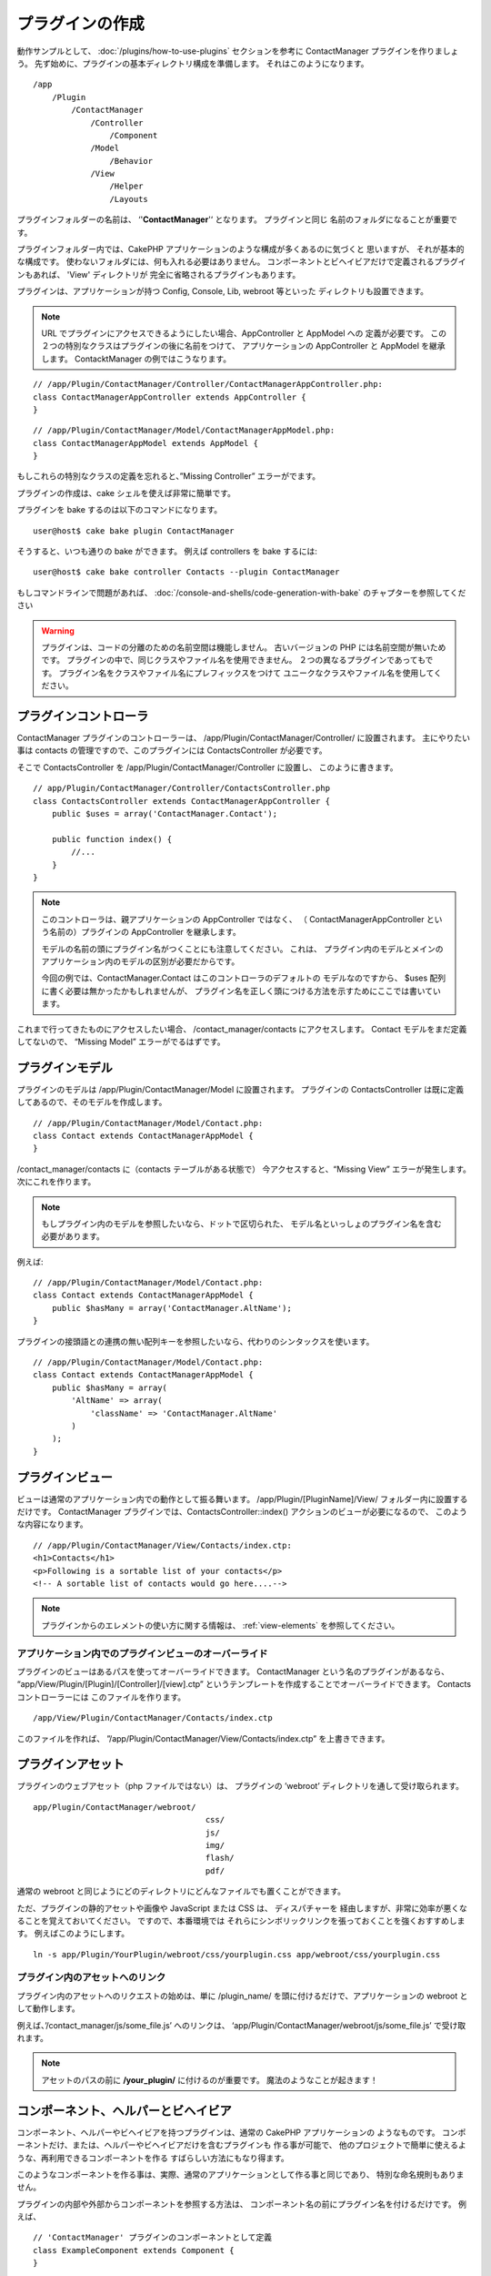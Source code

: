 プラグインの作成
################

動作サンプルとして、 :doc:`/plugins/how-to-use-plugins` セクションを参考に ContactManager
プラグインを作りましょう。 先ず始めに、プラグインの基本ディレクトリ構成を準備します。
それはこのようになります。 ::

    /app
        /Plugin
            /ContactManager
                /Controller
                    /Component
                /Model
                    /Behavior
                /View
                    /Helper
                    /Layouts

プラグインフォルダーの名前は、 ‘'**ContactManager**'‘ となります。 プラグインと同じ
名前のフォルダになることが重要です。

プラグインフォルダー内では、CakePHP アプリケーションのような構成が多くあるのに気づくと
思いますが、 それが基本的な構成です。 使わないフォルダには、何も入れる必要はありません。
コンポーネントとビヘイビアだけで定義されるプラグインもあれば、 'View' ディレクトリが
完全に省略されるプラグインもあります。

プラグインは、アプリケーションが持つ Config, Console, Lib, webroot 等といった
ディレクトリも設置できます。

.. note::

    URL でプラグインにアクセスできるようにしたい場合、AppController と AppModel への
    定義が必要です。 この２つの特別なクラスはプラグインの後に名前をつけて、
    アプリケーションの AppController と AppModel を継承します。
    ContacktManager の例ではこうなります。

::

    // /app/Plugin/ContactManager/Controller/ContactManagerAppController.php:
    class ContactManagerAppController extends AppController {
    }

::

    // /app/Plugin/ContactManager/Model/ContactManagerAppModel.php:
    class ContactManagerAppModel extends AppModel {
    }

もしこれらの特別なクラスの定義を忘れると、”Missing Controller” エラーがでます。

プラグインの作成は、cake シェルを使えば非常に簡単です。

プラグインを bake するのは以下のコマンドになります。 ::

    user@host$ cake bake plugin ContactManager

そうすると、いつも通りの bake ができます。 例えば controllers を bake するには::

    user@host$ cake bake controller Contacts --plugin ContactManager

もしコマンドラインで問題があれば、
:doc:`/console-and-shells/code-generation-with-bake`
のチャプターを参照してください

.. warning::

    プラグインは、コードの分離のための名前空間は機能しません。
    古いバージョンの PHP には名前空間が無いためです。
    プラグインの中で、同じクラスやファイル名を使用できません。
    ２つの異なるプラグインであってもです。
    プラグイン名をクラスやファイル名にプレフィックスをつけて
    ユニークなクラスやファイル名を使用してください。

プラグインコントローラ
======================

ContactManager プラグインのコントローラーは、
/app/Plugin/ContactManager/Controller/ に設置されます。 主にやりたい事は
contacts の管理ですので、このプラグインには ContactsController が必要です。

そこで ContactsController を /app/Plugin/ContactManager/Controller に設置し、
このように書きます。 ::

    // app/Plugin/ContactManager/Controller/ContactsController.php
    class ContactsController extends ContactManagerAppController {
        public $uses = array('ContactManager.Contact');

        public function index() {
            //...
        }
    }

.. note::

    このコントローラは、親アプリケーションの AppController ではなく、 （
    ContactManagerAppController という名前の）プラグインの
    AppController を継承します。

    モデルの名前の頭にプラグイン名がつくことにも注意してください。 これは、
    プラグイン内のモデルとメインのアプリケーション内のモデルの区別が必要だからです。

    今回の例では、ContactManager.Contact はこのコントローラのデフォルトの
    モデルなのですから、 $uses 配列に書く必要は無かったかもしれませんが、
    プラグイン名を正しく頭につける方法を示すためにここでは書いています。

これまで行ってきたものにアクセスしたい場合、 /contact_manager/contacts
にアクセスします。 Contact モデルをまだ定義してないので、 “Missing Model”
エラーがでるはずです。

.. _plugin-models:

プラグインモデル
================

プラグインのモデルは /app/Plugin/ContactManager/Model に設置されます。
プラグインの ContactsController は既に定義してあるので、そのモデルを作成します。 ::

    // /app/Plugin/ContactManager/Model/Contact.php:
    class Contact extends ContactManagerAppModel {
    }

/contact_manager/contacts に（contacts テーブルがある状態で）
今アクセスすると、“Missing View” エラーが発生します。 次にこれを作ります。

.. note::

    もしプラグイン内のモデルを参照したいなら、ドットで区切られた、
    モデル名といっしょのプラグイン名を含む必要があります。

例えば::

    // /app/Plugin/ContactManager/Model/Contact.php:
    class Contact extends ContactManagerAppModel {
        public $hasMany = array('ContactManager.AltName');
    }

プラグインの接頭語との連携の無い配列キーを参照したいなら、代わりのシンタックスを使います。 ::

    // /app/Plugin/ContactManager/Model/Contact.php:
    class Contact extends ContactManagerAppModel {
        public $hasMany = array(
            'AltName' => array(
                'className' => 'ContactManager.AltName'
            )
        );
    }

プラグインビュー
================

ビューは通常のアプリケーション内での動作として振る舞います。
/app/Plugin/[PluginName]/View/ フォルダー内に設置するだけです。
ContactManager プラグインでは、ContactsController::index()
アクションのビューが必要になるので、 このような内容になります。 ::

    // /app/Plugin/ContactManager/View/Contacts/index.ctp:
    <h1>Contacts</h1>
    <p>Following is a sortable list of your contacts</p>
    <!-- A sortable list of contacts would go here....-->

.. note::

    プラグインからのエレメントの使い方に関する情報は、 :ref:`view-elements`
    を参照してください。

アプリケーション内でのプラグインビューのオーバーライド
------------------------------------------------------

プラグインのビューはあるパスを使ってオーバーライドできます。 ContactManager
という名のプラグインがあるなら、 “app/View/Plugin/[Plugin]/[Controller]/[view].ctp”
というテンプレートを作成することでオーバーライドできます。 Contacts コントローラーには
このファイルを作ります。 ::

    /app/View/Plugin/ContactManager/Contacts/index.ctp

このファイルを作れば、
”/app/Plugin/ContactManager/View/Contacts/index.ctp”
を上書きできます。

.. _plugin-assets:

プラグインアセット
==================

プラグインのウェブアセット（php ファイルではない）は、 プラグインの
’webroot’ ディレクトリを通して受け取られます。 ::

    app/Plugin/ContactManager/webroot/
                                        css/
                                        js/
                                        img/
                                        flash/
                                        pdf/

通常の webroot と同じようにどのディレクトリにどんなファイルでも置くことができます。 

ただ、プラグインの静的アセットや画像や JavaScript または CSS は、 ディスパチャーを
経由しますが、非常に効率が悪くなることを覚えておいてください。 ですので、本番環境では
それらにシンボリックリンクを張っておくことを強くおすすめします。
例えばこのようにします。 ::

    ln -s app/Plugin/YourPlugin/webroot/css/yourplugin.css app/webroot/css/yourplugin.css

プラグイン内のアセットへのリンク
--------------------------------

プラグイン内のアセットへのリクエストの始めは、単に /plugin_name/
を頭に付けるだけで、アプリケーションの webroot として動作します。

例えば、’/contact_manager/js/some_file.js’ へのリンクは、
‘app/Plugin/ContactManager/webroot/js/some_file.js’ で受け取れます。

.. note::

    アセットのパスの前に **/your_plugin/** に付けるのが重要です。
    魔法のようなことが起きます！

.. versionchanged:: 2.1

    アセットのリクエストには :term:`プラグイン記法` を使用してください。 View での利用方法::

        <?php echo $this->Html->css("ContactManager.style"); ?>

コンポーネント、ヘルパーとビヘイビア
=====================================

コンポーネント、ヘルパーやビヘイビアを持つプラグインは、通常の CakePHP アプリケーションの
ようなものです。 コンポーネントだけ、または、ヘルパーやビヘイビアだけを含むプラグインも
作る事が可能で、 他のプロジェクトで簡単に使えるような、再利用できるコンポーネントを作る
すばらしい方法にもなり得ます。

このようなコンポーネントを作る事は、実際、通常のアプリケーションとして作る事と同じであり、 
特別な命名規則もありません。

プラグインの内部や外部からコンポーネントを参照する方法は、
コンポーネント名の前にプラグイン名を付けるだけです。 例えば、 ::

    // 'ContactManager' プラグインのコンポーネントとして定義
    class ExampleComponent extends Component {
    }

    // あなたのコントローラで下記のように呼び出す
    public $components = array('ContactManager.Example');

同じテクニックはヘルパーとビヘイビアにも使えます。

.. note::

    AppHelper を探すヘルパーを作った場合、自動で利用は出来ません。
    Uses に定義する必要があります。::

        // Declare use of AppHelper for your Plugin's Helper
        App::uses('AppHelper', 'View/Helper');

プラグインの拡張
==================

この例は、プラグインを作るための一つの良い開始方法であって、他にも色んな方法があります。 
通常のルールでは、つまりアプリケーションでできることは、プラグインでもできます。

まずは、’Vendor’ にサードパーティのライブラリを設置し、 cake console に新しい shell
を追加します。 さらに、利用者が自動で出来る、プラグインの機能をテストするためのテストケースを
作成する事を忘れないでください。

ContactManager の例だと、ContactsController 内に add/remove/edit/delete
アクションを作り、 Contact モデルに validation を作成し、contact 管理機能を追加します。
プラグインの改良の仕方もあなた次第で決めれます。 コミュニティ内でコード共有を忘れないので
ください。 その誰もが、あなたの素晴らしい、再利用可能なコンポーネントの恩恵を受けることができます！

プラグイン Tips
================

一度、プラグインを /app/Plugin にインストールすると、
/plugin_name/controller_name/action というURLでアクセスできます。
ContactManager の例だと、ContactsController には
/contact_manager/contacts でアクセスできます。

CakePHP アプリケーションで動作するプラグインの最後の tips です。

-  [Plugin]AppController と [Plugin]AppModel が無ければ、 
   プラグインコントローラにアクセスしようとすると、 missing Controller エラーになります。
-  プラグインのレイアウトは定義可能で、app/Plugin/[Plugin]/View/Layouts に含まれます。
   一方でプラグインは、デフォルトは /app/View/Layouts フォルダからレイアウトを利用します。
-  コントローラ内で ``$this->requestAction('/plugin_name/controller_name/action');``
   と書くと 内部プラグインとコミュニケーションができます。
-  requestAction を使う際は、コントローラ名とモデル名がユニークであることを確認してください。
   そうしないと、”redefined class ...” エラーが発生します。
-  拡張子であなたのプラグインへのルーティングを追加するとき、アプリケーションのルーティングを
   上書きせずに、必ず ``Router::setExtensions()`` を使用してください。

プラグインの公開
===================

あなたのプラグインを `plugins.cakephp.org <http://plugins.cakephp.org>`_ に追加できますし、
`awesome-cakephp list <https://github.com/FriendsOfCake/awesome-cakephp>`_
に申し込みできます。

また、composer.json ファイルを作成し、あなたのプラグインを
`packagist.org <https://packagist.org/>`_ に公開してみたくありませんか。
これは Composer を通して簡単にあなたのプラグインが使用できる方法です。

パッケージ名にセマンティックな意味のある名前を選んでください。これは、理想を言えば、
"cakephp" をフレームワークとして依存関係を設定するべきです。
ベンダー名は、通常あなたの GitHub ユーザー名になります。
CakePHP 名前空間 (cakephp) を **使用しない** でください。
これは、CakePHP 自身のプラグインのために予約されています。
小文字と区切り文字のダッシュを使用することが決まりです。

もし、あなたの GitHub アカウントが "FooBar" で "Logging" プラグインを作成する場合、
`foo-bar/cakephp-logging` と名付けるといいでしょう。
そして、CakePHP 自身の "Localized" プラグンは、 `cakephp/localized` で見つけられます。

.. meta::
    :title lang=ja: プラグインの作成
    :keywords lang=ja: プラグインフォルダ,configuration database,管理モジュール,小さな空間,webroot,contactmanager,array,config,cakephp,モデル,php,ディレクトリ,ブログ,プラグイン,アプリケーション
